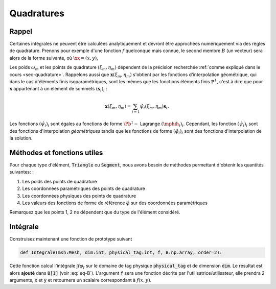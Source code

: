 Quadratures
===========

Rappel
------

Certaines intégrales ne peuvent être calculées analytiquement et devront être approchées numériquement via des règles de quadrature. Prenons pour exemple d'une fonction :math:`f` quelconque mais connue, le second membre :math:`B` (un vecteur) sera alors de la forme suivante, où :math:`\xx=(x,y)`,

.. math::
  :label: eq-B

  \begin{aligned}
    B[I] & = \int_{\Omega} f(\mathbf{x}) \varphi_I(\mathbf{x})\;\mathrm{d}\mathbf{x}  = \sum_{p}\sum_{i} \int_{K_p} f(\mathbf{x}) \varphi_i^p(\mathbf{x})\;\mathrm{d}\mathbf{x}\\
    & = \sum_{p} \abs{\det(J_p)} \sum_{i} \int_{\hat{K}} f(\mathbf{x}(\xi,\eta)) \mphih_i(\xi,\eta)\;\mathrm{d}(\xi,\eta)\\
  & \approx \sum_{K_p} \abs{\det(J_p)} \sum_{i}\sum_m \omega_m f(\mathbf{x}(\xi_m, \eta_m)) \mphih_i(\xi_m, \eta_m)
  \end{aligned}

Les poids :math:`\omega_m` et les points de quadrature :math:`(\xi_m, \eta_m)` dépendent de la précision recherchée :ref:`comme expliqué dans le cours <sec-quadrature>`. Rappelons aussi que :math:`\mathbf{x}(\xi_m, \eta_m)` s'obtient par les fonctions d'interpolation géométrique, qui dans le cas d'éléments finis isoparamétriques, sont les mêmes que les fonctions éléments finis :math:`\mathbb{P}^1`, c'est à dire que pour :math:`\mathbf{x}` appartenant à un élément de sommets :math:`(\mathbf{s}_i)_i` :

.. math::  \mathbf{x}(\xi_m, \eta_m) = \sum_{i=1} \hat{\psi}_i(\xi_m, \eta_m)\mathbf{s}_i,


Les fonctions :math:`(\hat{\psi}_i)_i` sont égales au fonctions de forme :math:`\Pb^1-` Lagrange :math:`(\mphih_i)_i`. Cependant, les fonction :math:`(\hat{\psi}_i)_i` sont des fonctions d'interpolation *géométriques* tandis que les fonctions de forme :math:`(\hat{\varphi}_i)_i` sont des fonctions d'interpolation de la solution.

Méthodes et fonctions utiles
----------------------------

Pour chaque type d'élément, :code:`Triangle` ou :code:`Segment`, nous avons besoin de méthodes permettant d'obtenir les quantités suivantes: :

1. Les poids des points de quadrature
2. Les coordonnées paramétriques des points de quadrature
3. Les coordonnées physiques des points de quadrature
4. Les valeurs des fonctions de forme de référence :math:`\hat{\varphi}` sur des coordonnées paramétriques

Remarquez que les points 1, 2 ne dépendent que du type de l'élément considéré.

.. exercise::

  Afin de bien compartimenter chaque fonctionnalité, nous proposons :

  - Ajouter aux classes :code:`Triangle` et :code:`Segment` la méthode :code:`def gaussPoint(self,order=2):` qui retourne, dans le format de votre choix, les poids, les coordonnées paramétriques et les coordonnées physiques des points de Gauss de l'élement considéré et pour une précision :code:`order`. Vous aurez sans doute besoin de méthodes intermédiaires pour calculer, par exemple les :math:`\hat{\psi}_i(\xi,\eta)`.
  - Ajouter une fonction :code:`def phiRef(element, i:int, param:[float]):` qui calcule :math:`\hat{\varphi}_i(\xi,\eta)` sur un élément :code:`Segment` ou :code:`Triangle`. L'argument :code:`param` est une liste des coordonnées paramétriques (:math:`(\xi,\eta)` pour un triangle, :math:`s` pour un segment))


Intégrale
---------

Construisez maintenant une fonction de prototype suivant

.. code-block:: python

  def Integrale(msh:Mesh, dim:int, physical_tag:int, f, B:np.array, order=2):

Cette fonction calcul l'intégrale :math:`\int f \varphi_I` sur le domaine de tag physique :code:`physical_tag` et de dimension :code:`dim`. Le résultat est alors **ajouté** dans :code:`B[I]` (voir :eq:`eq-B`). L'argument :code:`f` sera une fonction décrite par l'utilisatrice/utilisateur, elle prendra 2 arguments, :code:`x` et :code:`y` et retournera un scalaire correspondant à :math:`f(x,y)`.